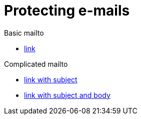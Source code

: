 = Protecting e-mails

.Basic mailto
* link:mailto:secret_address@asciidoctor.org[link]

.Complicated mailto
* link:mailto:secret_address@asciidoctor.org?subject=plugin%20test[link with subject]
* link:mailto:secret_address@asciidoctor.org?subject=plugin%20test&body=Testing%20e-mail[link with subject and body]
